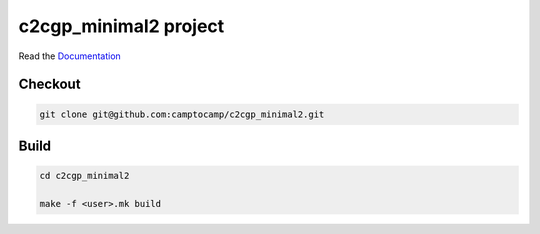 c2cgp_minimal2 project
===================

Read the `Documentation <http://docs.camptocamp.net/c2cgeoportal/>`_

Checkout
--------

.. code:: bash

   git clone git@github.com:camptocamp/c2cgp_minimal2.git

Build
-----

.. code:: bash

  cd c2cgp_minimal2

  make -f <user>.mk build

.. Feel free to add project-specific things.
